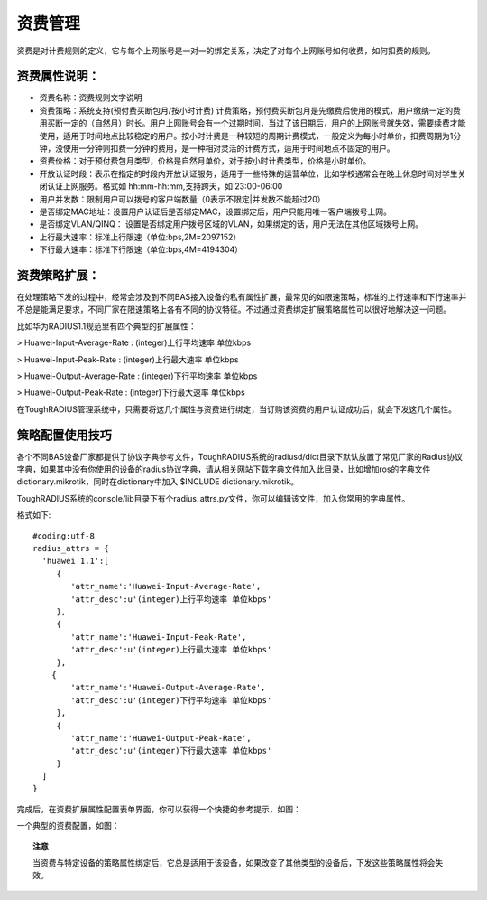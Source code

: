 资费管理
====================================

资费是对计费规则的定义，它与每个上网账号是一对一的绑定关系，决定了对每个上网账号如何收费，如何扣费的规则。

资费属性说明：
-----------------------

+ 资费名称：资费规则文字说明

+ 资费策略：系统支持(预付费买断包月/按小时计费) 计费策略，预付费买断包月是先缴费后使用的模式，用户缴纳一定的费用买断一定的（自然月）时长。用户上网账号会有一个过期时间，当过了该日期后，用户的上网账号就失效，需要续费才能使用，适用于时间地点比较稳定的用户。按小时计费是一种较短的周期计费模式，一般定义为每小时单价，扣费周期为1分钟，没使用一分钟则扣费一分钟的费用，是一种相对灵活的计费方式，适用于时间地点不固定的用户。

+ 资费价格：对于预付费包月类型，价格是自然月单价，对于按小时计费类型，价格是小时单价。

+ 开放认证时段：表示在指定的时段内开放认证服务，适用于一些特殊的运营单位，比如学校通常会在晚上休息时间对学生关闭认证上网服务。格式如 hh:mm-hh:mm,支持跨天，如 23:00-06:00

+ 用户并发数：限制用户可以拨号的客户端数量（0表示不限定|并发数不能超过20） 

+ 是否绑定MAC地址：设置用户认证后是否绑定MAC，设置绑定后，用户只能用唯一客户端拨号上网。
+ 是否绑定VLAN/QINQ： 设置是否绑定用户拨号区域的VLAN，如果绑定的话，用户无法在其他区域拨号上网。  

+ 上行最大速率：标准上行限速（单位:bps,2M=2097152）

+ 下行最大速率：标准下行限速（单位:bps,4M=4194304） 

资费策略扩展：
-----------------------

在处理策略下发的过程中，经常会涉及到不同BAS接入设备的私有属性扩展，最常见的如限速策略，标准的上行速率和下行速率并不总是能满足要求，不同厂家在限速策略上各有不同的协议特征。不过通过资费绑定扩展策略属性可以很好地解决这一问题。

比如华为RADIUS1.1规范里有四个典型的扩展属性：

> Huawei-Input-Average-Rate : (integer)上行平均速率 单位kbps

> Huawei-Input-Peak-Rate : (integer)上行最大速率 单位kbps

> Huawei-Output-Average-Rate : (integer)下行平均速率 单位kbps

> Huawei-Output-Peak-Rate : (integer)下行最大速率 单位kbps

在ToughRADIUS管理系统中，只需要将这几个属性与资费进行绑定，当订购该资费的用户认证成功后，就会下发这几个属性。

策略配置使用技巧
-----------------------

各个不同BAS设备厂家都提供了协议字典参考文件，ToughRADIUS系统的radiusd/dict目录下默认放置了常见厂家的Radius协议字典，如果其中没有你使用的设备的radius协议字典，请从相关网站下载字典文件加入此目录，比如增加ros的字典文件dictionary.mikrotik，同时在dictionary中加入 $INCLUDE dictionary.mikrotik。

ToughRADIUS系统的console/lib目录下有个radius_attrs.py文件，你可以编辑该文件，加入你常用的字典属性。

格式如下::

    #coding:utf-8
    radius_attrs = {
      'huawei 1.1':[
         {
            'attr_name':'Huawei-Input-Average-Rate',
            'attr_desc':u'(integer)上行平均速率 单位kbps'
         },
         {
            'attr_name':'Huawei-Input-Peak-Rate',
            'attr_desc':u'(integer)上行最大速率 单位kbps'
         },
        {
            'attr_name':'Huawei-Output-Average-Rate',
            'attr_desc':u'(integer)下行平均速率 单位kbps'
         },
         {
            'attr_name':'Huawei-Output-Peak-Rate',
            'attr_desc':u'(integer)下行最大速率 单位kbps'
         }
      ]
    }

完成后，在资费扩展属性配置表单界面，你可以获得一个快捷的参考提示，如图：

.. image:: ../_static/images/radius_attrs.png


一个典型的资费配置，如图：

.. image:: ../_static/images/product_attrs.png


.. topic:: 注意

    当资费与特定设备的策略属性绑定后，它总是适用于该设备，如果改变了其他类型的设备后，下发这些策略属性将会失效。






